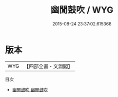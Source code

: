 #+TITLE: 幽閒鼓吹 / WYG
#+DATE: 2015-08-24 23:37:02.615368
* 版本
 |       WYG|【四部全書・文淵閣】|
目次
 - [[file:KR3l0012_001.txt::001-1a][幽閒鼓吹 幽閒鼓吹]]
